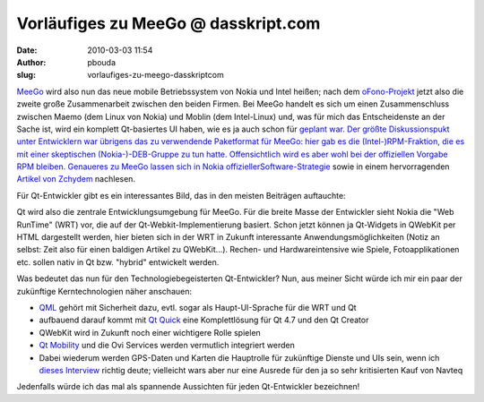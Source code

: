 Vorläufiges zu MeeGo @ dasskript.com
####################################
:date: 2010-03-03 11:54
:author: pbouda
:slug: vorlaufiges-zu-meego-dasskriptcom

`MeeGo`_ wird also nun das neue mobile Betriebssystem von Nokia und
Intel heißen; nach dem `oFono-Projekt`_ jetzt also die zweite große
Zusammenarbeit zwischen den beiden Firmen. Bei MeeGo handelt es sich um
einen Zusammenschluss zwischen Maemo (dem Linux von Nokia) und Moblin
(dem Intel-Linux) und, was für mich das Entscheidenste an der Sache ist,
wird ein komplett Qt-basiertes UI haben, wie es ja auch schon für
`geplant war. Der größte Diskussionspukt unter Entwicklern war übrigens
das zu verwendende Paketformat für MeeGo: hier gab es die
(Intel-)RPM-Fraktion, die es mit einer skeptischen (Nokia-)-DEB-Gruppe
zu tun hatte. Offensichtlich wird es aber wohl bei der offiziellen
Vorgabe RPM bleiben. Genaueres zu MeeGo lassen sich in Nokia
offizieller`_\ `Software-Strategie`_ sowie in einem hervorragenden
`Artikel von Zchydem`_ nachlesen.

.. raw:: html

   </p>

Für Qt-Entwickler gibt es ein interessantes Bild, das in den meisten
Beiträgen auftauchte:

|image0|

Qt wird also die zentrale Entwicklungsumgebung für MeeGo. Für die breite
Masse der Entwickler sieht Nokia die "Web RunTime" (WRT) vor, die auf
der Qt-Webkit-Implementierung basiert. Schon jetzt können ja Qt-Widgets
in QWebKit per HTML dargestellt werden, hier bieten sich in der WRT in
Zukunft interessante Anwendungsmöglichkeiten (Notiz an selbst: Zeit also
für einen baldigen Artikel zu QWebKit...). Rechen- und Hardwareintensive
wie Spiele, Fotoapplikationen etc. sollen nativ in Qt bzw. "hybrid"
entwickelt werden.

.. raw:: html

   </p>

Was bedeutet das nun für den Technologiebegeisterten Qt-Entwickler? Nun,
aus meiner Sicht würde ich mir ein paar der zukünftige Kerntechnologien
näher anschauen:

-  `QML`_ gehört mit Sicherheit dazu, evtl. sogar als Haupt-UI-Sprache
   für die WRT und Qt
-  aufbauend darauf kommt mit `Qt Quick`_ eine Komplettlösung für Qt 4.7
   und den Qt Creator
-  QWebKit wird in Zukunft noch einer wichtigere Rolle spielen
-  `Qt Mobility`_ und die Ovi Services werden vermutlich integriert
   werden
-  Dabei wiederum werden GPS-Daten und Karten die Hauptrolle für
   zukünftige Dienste und UIs sein, wenn ich `dieses Interview`_ richtig
   deute; vielleicht wars aber nur eine Ausrede für den ja so sehr
   kritisierten Kauf von Navteq

.. raw:: html

   </p>

Jedenfalls würde ich das mal als spannende Aussichten für jeden
Qt-Entwickler bezeichnen!

.. raw:: html

   <p>

.. raw:: html

   <script type="text/javascript"></p><p>var flattr_uid = '12306';</p><p>var flattr_tle = 'Vorläufiges zu MeeGo';</p><p>var flattr_dsc = 'MeeGo wird also nun das neue mobile Betriebssystem von Nokia und Intel heißen; nach dem oFono-Projekt jetzt also die zweite große Zusammenarbeit zwischen den beiden Firmen. Bei MeeGo handelt es sich ...';</p><p>var flattr_cat = 'text';</p><p>var flattr_lng = 'de_DE';</p><p>var flattr_tag = 'Maemo, Symbian, Roadmap, MeeGo, WRT';</p><p>var flattr_url = 'http://www.dasskript.com/blogposts/9';</p><p>var flattr_btn = 'compact';</p><p></script>

.. raw:: html

   </p>

.. raw:: html

   <p>

.. raw:: html

   <script src="http://api.flattr.com/button/load.js" type="text/javascript"></script>

.. raw:: html

   </p>

.. raw:: html

   </p>

.. _MeeGo: http://meego.com/
.. _oFono-Projekt: http://ofono.org/
.. _`geplant war. Der größte Diskussionspukt unter Entwicklern war übrigens das zu verwendende Paketformat für MeeGo: hier gab es die (Intel-)RPM-Fraktion, die es mit einer skeptischen (Nokia-)-DEB-Gruppe zu tun hatte. Offensichtlich wird es aber wohl bei der offiziellen Vorgabe RPM bleiben. Genaueres zu MeeGo lassen sich in Nokia offizieller`: http://qt.gitorious.org/maemo-6-ui-framework
.. _Software-Strategie: http://www.nokia.com/NOKIA_COM_1/Technology/pdf/Nokia_software_strategy_white_paper.pdf
.. _Artikel von Zchydem: http://zchydem.enume.net/2010/02/26/meego-thoughts/
.. _QML: 
.. _Qt Quick: http://blog.qt.nokia.com/2010/02/15/meet-qt-quick/
.. _Qt Mobility: http://labs.trolltech.com/page/Projects/QtMobility
.. _dieses Interview: http://www.allaboutmaemo.com/news/item/11200_Video_Anssi_Vanjoki_on_the_fut.php

.. |image0| image:: http://meego.com/sites/all/files/users/u6/MeeGo-Arch.png
